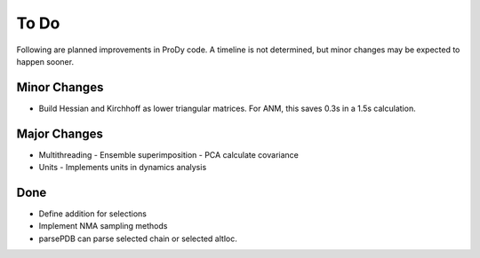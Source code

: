 .. _todo:

*******************************************************************************
To Do
*******************************************************************************

Following are planned improvements in ProDy code. A timeline is not determined,
but minor changes may be expected to happen sooner. 

Minor Changes
===============================================================================

* Build Hessian and Kirchhoff as lower triangular matrices.
  For ANM, this saves 0.3s in a 1.5s calculation.


Major Changes
===============================================================================

* Multithreading
  - Ensemble superimposition
  - PCA calculate covariance
  
* Units
  - Implements units in dynamics analysis

Done
===============================================================================

* Define addition for selections

* Implement NMA sampling methods

* parsePDB can parse selected chain or selected altloc.
